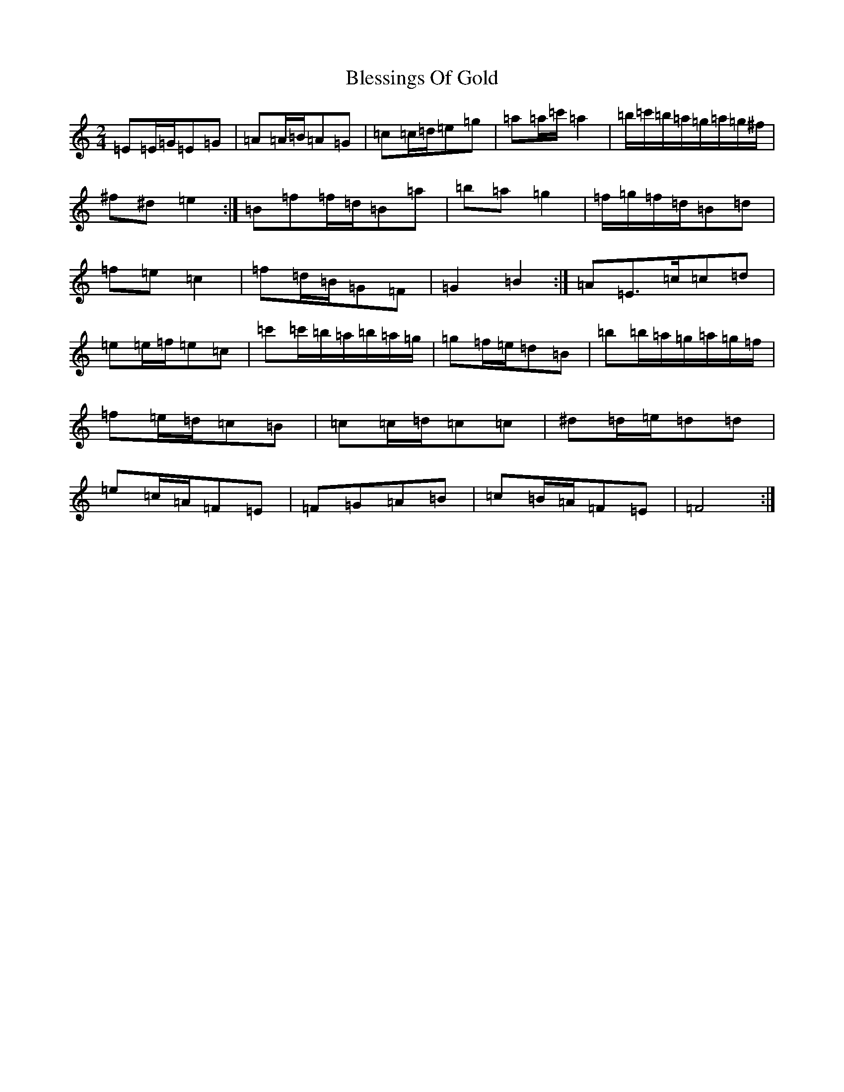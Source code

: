 X: 19023
T: Blessings Of Gold
S: https://thesession.org/tunes/6664#setting6664
Z: D Major
R: reel
M:2/4
L:1/8
K: C Major
=E=E/2=G/2=E=G|=A=A/2=B/2=A=G|=c=c/2=d/2=e=g|=a=a/2=c'/2=a2|=b/2=c'/2=b/2=a/2=g/2=a/2=g/2^f/2|^f^d=e2:|=B=f=f/2=d/2=B=a|=b=a=g2|=f/2=g/2=f/2=d/2=B=d|=f=e=c2|=f=d/2=B/2=G=F|=G2=B2:|=A=E>=c=c=d|=e=e/2=f/2=e=c|=c'=c'/2=b/2=a/2=b/2=a/2=g/2|=g=f/2=e/2=d=B|=b=b/2=a/2=g/2=a/2=g/2=f/2|=f=e/2=d/2=c=B|=c=c/2=d/2=c=c|^d=d/2=e/2=d=d|=e=c/2=A/2=F=E|=F=G=A=B|=c=B/2=A/2=F=E|=F4:|